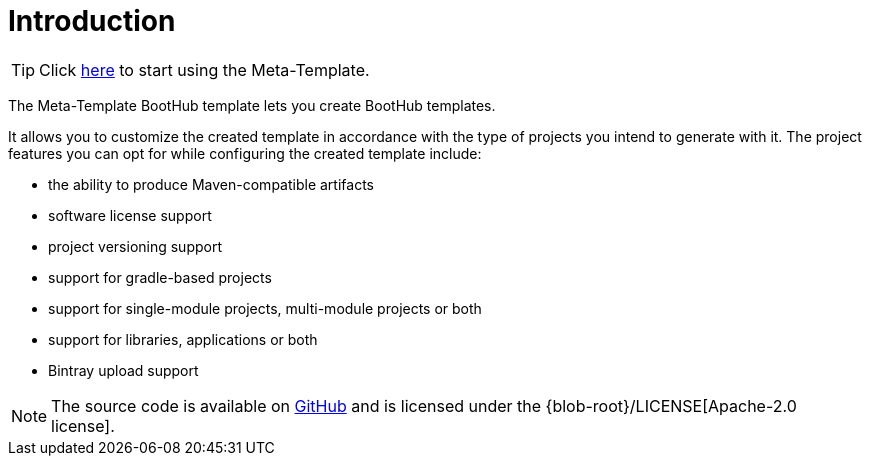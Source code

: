 [[introduction]]
= Introduction

TIP: Click https://boothub.org/app#/home/true/https%3A%2F%2Fgithub.com%2Fboothub-org%2Fboothub-meta-template%2Freleases%2Fdownload%2Fv{project-version}%2Fmeta-template-{project-version}.zip[here, role="external", window="_blank"] to start using the Meta-Template.

The Meta-Template BootHub template lets you create BootHub templates.

It allows you to customize the created template in accordance with the type of projects you intend to generate with it.
The project features you can opt for while configuring the created template include:

- the ability to produce Maven-compatible artifacts
- software license support
- project versioning support
- support for gradle-based projects
- support for single-module projects, multi-module projects or both
- support for libraries, applications or both
- Bintray upload support

NOTE: The source code is available on https://github.com/boothub-org/boothub-meta-template[GitHub] and is licensed under the {blob-root}/LICENSE[Apache-2.0 license].

